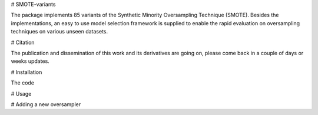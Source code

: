 # SMOTE-variants

The package implements 85 variants of the Synthetic Minority Oversampling Technique (SMOTE). Besides the implementations, an easy to use model selection framework is supplied to enable the rapid evaluation on oversampling techniques on various unseen datasets.

# Citation

The publication and dissemination of this work and its derivatives are going on, please come back in a couple of days or weeks updates.

# Installation

The code 

# Usage

# Adding a new oversampler


